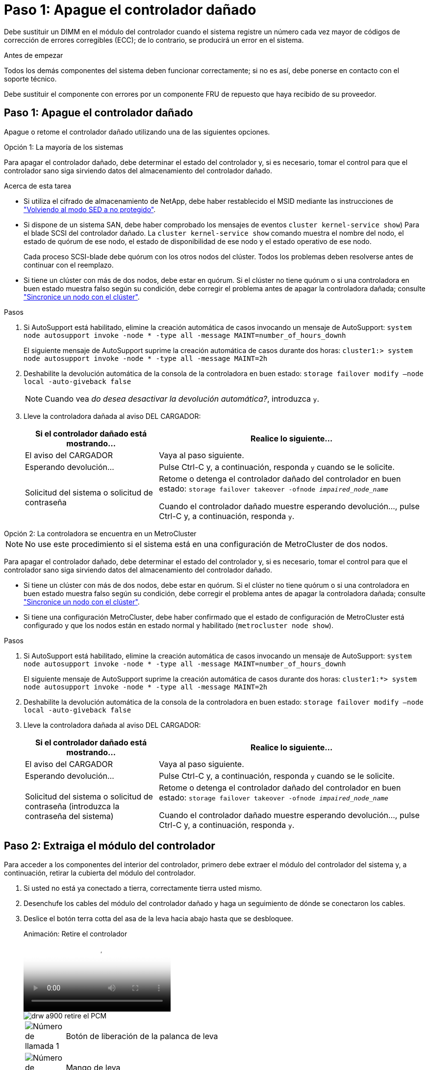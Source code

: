 = Paso 1: Apague el controlador dañado
:allow-uri-read: 


Debe sustituir un DIMM en el módulo del controlador cuando el sistema registre un número cada vez mayor de códigos de corrección de errores corregibles (ECC); de lo contrario, se producirá un error en el sistema.

.Antes de empezar
Todos los demás componentes del sistema deben funcionar correctamente; si no es así, debe ponerse en contacto con el soporte técnico.

Debe sustituir el componente con errores por un componente FRU de repuesto que haya recibido de su proveedor.



== Paso 1: Apague el controlador dañado

Apague o retome el controlador dañado utilizando una de las siguientes opciones.

[role="tabbed-block"]
====
.Opción 1: La mayoría de los sistemas
--
Para apagar el controlador dañado, debe determinar el estado del controlador y, si es necesario, tomar el control para que el controlador sano siga sirviendo datos del almacenamiento del controlador dañado.

.Acerca de esta tarea
* Si utiliza el cifrado de almacenamiento de NetApp, debe haber restablecido el MSID mediante las instrucciones de link:https://docs.netapp.com/us-en/ontap/encryption-at-rest/return-seds-unprotected-mode-task.html["Volviendo al modo SED a no protegido"].
* Si dispone de un sistema SAN, debe haber comprobado los mensajes de eventos  `cluster kernel-service show`) Para el blade SCSI del controlador dañado. La `cluster kernel-service show` comando muestra el nombre del nodo, el estado de quórum de ese nodo, el estado de disponibilidad de ese nodo y el estado operativo de ese nodo.
+
Cada proceso SCSI-blade debe quórum con los otros nodos del clúster. Todos los problemas deben resolverse antes de continuar con el reemplazo.

* Si tiene un clúster con más de dos nodos, debe estar en quórum. Si el clúster no tiene quórum o si una controladora en buen estado muestra falso según su condición, debe corregir el problema antes de apagar la controladora dañada; consulte link:https://docs.netapp.com/us-en/ontap/system-admin/synchronize-node-cluster-task.html?q=Quorum["Sincronice un nodo con el clúster"^].


.Pasos
. Si AutoSupport está habilitado, elimine la creación automática de casos invocando un mensaje de AutoSupport: `system node autosupport invoke -node * -type all -message MAINT=number_of_hours_downh`
+
El siguiente mensaje de AutoSupport suprime la creación automática de casos durante dos horas: `cluster1:> system node autosupport invoke -node * -type all -message MAINT=2h`

. Deshabilite la devolución automática de la consola de la controladora en buen estado: `storage failover modify –node local -auto-giveback false`
+

NOTE: Cuando vea _do desea desactivar la devolución automática?_, introduzca `y`.

. Lleve la controladora dañada al aviso DEL CARGADOR:
+
[cols="1,2"]
|===
| Si el controlador dañado está mostrando... | Realice lo siguiente... 


 a| 
El aviso del CARGADOR
 a| 
Vaya al paso siguiente.



 a| 
Esperando devolución...
 a| 
Pulse Ctrl-C y, a continuación, responda `y` cuando se le solicite.



 a| 
Solicitud del sistema o solicitud de contraseña
 a| 
Retome o detenga el controlador dañado del controlador en buen estado: `storage failover takeover -ofnode _impaired_node_name_`

Cuando el controlador dañado muestre esperando devolución..., pulse Ctrl-C y, a continuación, responda `y`.

|===


--
.Opción 2: La controladora se encuentra en un MetroCluster
--

NOTE: No use este procedimiento si el sistema está en una configuración de MetroCluster de dos nodos.

Para apagar el controlador dañado, debe determinar el estado del controlador y, si es necesario, tomar el control para que el controlador sano siga sirviendo datos del almacenamiento del controlador dañado.

* Si tiene un clúster con más de dos nodos, debe estar en quórum. Si el clúster no tiene quórum o si una controladora en buen estado muestra falso según su condición, debe corregir el problema antes de apagar la controladora dañada; consulte link:https://docs.netapp.com/us-en/ontap/system-admin/synchronize-node-cluster-task.html?q=Quorum["Sincronice un nodo con el clúster"^].
* Si tiene una configuración MetroCluster, debe haber confirmado que el estado de configuración de MetroCluster está configurado y que los nodos están en estado normal y habilitado (`metrocluster node show`).


.Pasos
. Si AutoSupport está habilitado, elimine la creación automática de casos invocando un mensaje de AutoSupport: `system node autosupport invoke -node * -type all -message MAINT=number_of_hours_downh`
+
El siguiente mensaje de AutoSupport suprime la creación automática de casos durante dos horas: `cluster1:*> system node autosupport invoke -node * -type all -message MAINT=2h`

. Deshabilite la devolución automática de la consola de la controladora en buen estado: `storage failover modify –node local -auto-giveback false`
. Lleve la controladora dañada al aviso DEL CARGADOR:
+
[cols="1,2"]
|===
| Si el controlador dañado está mostrando... | Realice lo siguiente... 


 a| 
El aviso del CARGADOR
 a| 
Vaya al paso siguiente.



 a| 
Esperando devolución...
 a| 
Pulse Ctrl-C y, a continuación, responda `y` cuando se le solicite.



 a| 
Solicitud del sistema o solicitud de contraseña (introduzca la contraseña del sistema)
 a| 
Retome o detenga el controlador dañado del controlador en buen estado: `storage failover takeover -ofnode _impaired_node_name_`

Cuando el controlador dañado muestre esperando devolución..., pulse Ctrl-C y, a continuación, responda `y`.

|===


--
====


== Paso 2: Extraiga el módulo del controlador

Para acceder a los componentes del interior del controlador, primero debe extraer el módulo del controlador del sistema y, a continuación, retirar la cubierta del módulo del controlador.

. Si usted no está ya conectado a tierra, correctamente tierra usted mismo.
. Desenchufe los cables del módulo del controlador dañado y haga un seguimiento de dónde se conectaron los cables.
. Deslice el botón terra cotta del asa de la leva hacia abajo hasta que se desbloquee.
+
.Animación: Retire el controlador
video::256721fd-4c2e-40b3-841a-adf2000df5fa[panopto]
+
image::../media/drw_a900_remove_PCM.png[drw a900 retire el PCM]

+
[cols="10,90"]
|===


 a| 
image:../media/legend_icon_01.png["Número de llamada 1"]
 a| 
Botón de liberación de la palanca de leva



 a| 
image:../media/legend_icon_02.png["Número de llamada 2"]
 a| 
Mango de leva

|===
. Gire el asa de leva para que desacople completamente el módulo del controlador del chasis y, a continuación, deslice el módulo del controlador para sacarlo del chasis.
+
Asegúrese de que admite la parte inferior del módulo de la controladora cuando la deslice para sacarlo del chasis.

. Coloque el lado de la tapa del módulo del controlador hacia arriba sobre una superficie plana y estable, pulse el botón azul de la cubierta, deslice la cubierta hacia la parte posterior del módulo del controlador y, a continuación, gire la cubierta hacia arriba y levántela fuera del módulo del controlador.
+
image::../media/drw_a900_PCM_open.png[drw a900 PCM abierto]

+
[cols="10,90"]
|===


 a| 
image:../media/legend_icon_01.png["Número de llamada 1"]
 a| 
Botón de bloqueo de la cubierta del módulo del controlador

|===




== Paso 3: Sustituya los módulos DIMM

Para sustituir los DIMM, búsquelos dentro del controlador y siga la secuencia específica de pasos.


NOTE: El controlador ver2 tiene menos sockets DIMM. No hay reducción en el número de módulos DIMM admitidos ni cambio en la numeración del socket DIMM. Al mover los módulos DIMM al nuevo módulo del controlador, instale los módulos DIMM en el mismo número/ubicación de socket que el módulo del controlador dañado.  Consulte el diagrama de asignación de FRU en el módulo de la controladora ver2 para ver la ubicación de los sockets DIMM.

. Si usted no está ya conectado a tierra, correctamente tierra usted mismo.
. Localice los DIMM en el módulo del controlador.


image::../media/drw_a900_DIMM_map.png[Mapa DIMM drw a900]

. Extraiga el DIMM de su ranura empujando lentamente las dos lengüetas expulsoras del DIMM a ambos lados del DIMM y, a continuación, extraiga el DIMM de la ranura.
+

IMPORTANT: Sujete con cuidado el módulo DIMM por los bordes para evitar la presión sobre los componentes de la placa de circuitos DIMM.

+
.Animación - sustituir DIMM
video::db161030-298a-4ae4-b902-adf2000e2aa4[panopto]
+
image::../media/drw_a900_replace_PCM_dimms.png[drw a900 sustituye a los módulos dimm del PCM]

+
[cols="10,90"]
|===


 a| 
image:../media/legend_icon_01.png["Número de llamada 1"]
 a| 
Lengüetas del expulsor de DIMM



 a| 
image:../media/legend_icon_02.png["Número de llamada 2"]
 a| 
DIMM

|===
. Retire el módulo DIMM de repuesto de la bolsa de transporte antiestática, sujete el módulo DIMM por las esquinas y alinéelo con la ranura.
+
La muesca entre las patillas del DIMM debe alinearse con la lengüeta del zócalo.

. Asegúrese de que las lengüetas del expulsor DIMM del conector están en posición abierta y, a continuación, inserte el DIMM directamente en la ranura.
+
El módulo DIMM encaja firmemente en la ranura, pero debe entrar fácilmente. Si no es así, realinee el DIMM con la ranura y vuelva a insertarlo.

+

IMPORTANT: Inspeccione visualmente el módulo DIMM para comprobar que está alineado de forma uniforme y completamente insertado en la ranura.

. Empuje con cuidado, pero firmemente, en el borde superior del DIMM hasta que las lengüetas expulsoras encajen en su lugar sobre las muescas de los extremos del DIMM.
. Cierre la cubierta del módulo del controlador.




== Paso 4: Instale la controladora

Después de instalar los componentes en el módulo del controlador, debe volver a instalar el módulo del controlador en el chasis del sistema e iniciar el sistema operativo.

Para los pares de alta disponibilidad con dos módulos de controladora en el mismo chasis, la secuencia en la que se instala el módulo de controladora es especialmente importante porque intenta reiniciarse tan pronto como lo coloca por completo en el chasis.

. Si usted no está ya conectado a tierra, correctamente tierra usted mismo.
. Si aún no lo ha hecho, vuelva a colocar la cubierta del módulo del controlador.
+
image::../media/drw_a900_PCM_open.png[drw a900 PCM abierto]

+
[cols="10,90"]
|===


 a| 
image:../media/legend_icon_01.png["Número de llamada 1"]
 a| 
Botón de bloqueo de la cubierta del módulo del controlador

|===
. Alinee el extremo del módulo del controlador con la abertura del chasis y, a continuación, empuje suavemente el módulo del controlador hasta la mitad del sistema.
+
.Animación: Instalar el controlador
video::099237f3-d7f2-4749-86e2-adf2000df53c[panopto]
+
image::../media/drw_a900_remove_PCM.png[drw a900 retire el PCM]

+
[cols="10,90"]
|===


 a| 
image:../media/legend_icon_01.png["Número de llamada 1"]
 a| 
Botón de liberación de la palanca de leva



 a| 
image:../media/legend_icon_02.png["Número de llamada 2"]
 a| 
Mango de leva

|===
+

NOTE: No inserte completamente el módulo de la controladora en el chasis hasta que se le indique hacerlo.

. Cablee los puertos de gestión y consola de manera que pueda acceder al sistema para realizar las tareas en las secciones siguientes.
+

NOTE: Conectará el resto de los cables al módulo del controlador más adelante en este procedimiento.

. Complete la reinstalación del módulo del controlador:
+
.. Si aún no lo ha hecho, vuelva a instalar el dispositivo de administración de cables.
.. Empuje firmemente el módulo de la controladora en el chasis hasta que se ajuste al plano medio y esté totalmente asentado.
+
Los pestillos de bloqueo se elevan cuando el módulo del controlador está completamente asentado.

+

IMPORTANT: No ejerza una fuerza excesiva al deslizar el módulo del controlador hacia el chasis para evitar dañar los conectores.

+
El módulo de la controladora comienza a arrancar tan pronto como se asienta completamente en el chasis. Esté preparado para interrumpir el proceso de arranque.

.. Gire los pestillos de bloqueo hacia arriba, inclinándolos para que los pasadores de bloqueo se puedan separar y, a continuación, bajarlos hasta la posición de bloqueo.
.. Para interrumpir el proceso de arranque, pulse `Ctrl-C` Cuando vea Pulse Ctrl-C para el menú de inicio.
.. Seleccione la opción de arrancar en el modo de mantenimiento en el menú que se muestra.






== Paso 5: Ejecute un diagnóstico de nivel de sistema

Después de instalar un DIMM nuevo, debe ejecutar un diagnóstico.

Su sistema debe estar en el aviso DEL CARGADOR para iniciar los diagnósticos de nivel de sistema.

Todos los comandos de los procedimientos de diagnóstico se emiten desde la controladora en la que se sustituye el componente.

. Si la controladora que se va a reparar no está en el símbolo del sistema del CARGADOR, siga estos pasos:
+
.. Seleccione la opción modo de mantenimiento en el menú que se muestra.
.. Después de que la controladora arranca en modo de mantenimiento, detenga la controladora: `halt`
+
Tras emitir el comando, debe esperar hasta que el sistema se detenga en el símbolo del sistema del CARGADOR.

+

IMPORTANT: Durante el proceso de arranque, puede responder de forma segura `y` a peticiones.

+
*** Si aparece un aviso y advierte que al entrar en modo de mantenimiento en una configuración de alta disponibilidad, debe asegurarse de que la controladora en buen estado permanezca inactiva.




. En el aviso DEL CARGADOR, acceda a los controladores especiales diseñados específicamente para que los diagnósticos del sistema funcionen correctamente: `boot_diags`
+
Durante el proceso de arranque, puede responder de forma segura `y` A las indicaciones hasta que aparezca el indicador del modo de mantenimiento (*>).

. Ejecutar diagnósticos de la memoria del sistema: `sldiag device run -dev mem`
. Verifique que no haya problemas de hardware como resultado de la sustitución de los módulos DIMM: `sldiag device status -dev mem -long -state failed`
+
Los diagnósticos de nivel de sistema le devuelven al prompt si no hay errores de prueba o indican el estado completo de los errores resultantes de la prueba del componente.

. Proceda según el resultado del paso anterior:
+
[cols="1,2"]
|===
| Si el diagnóstico del sistema prueba... | Realice lo siguiente... 


 a| 
Se completaron sin fallos
 a| 
.. Borre los registros de estado: `sldiag device clearstatus`
.. Compruebe que se ha borrado el registro: `sldiag device status`
+
Se muestra la siguiente respuesta predeterminada:

+
SLDIAG: No hay mensajes de registro.

.. Salir del modo de mantenimiento: `halt`
+
La controladora muestra el aviso del CARGADOR.

.. Arranque la controladora desde el símbolo del sistema del CARGADOR: `bye`
.. Devolver a la controladora a su funcionamiento normal:


|===
+
[cols="1,2"]
|===
| Si la controladora se encuentra en... | Realice lo siguiente... 


 a| 
Un par de alta disponibilidad
 a| 
Realice un aporte atrás: `storage failover giveback -ofnode replacement_node_name`        *Nota:* Si ha desactivado la devolución automática, vuelva a habilitarla con el comando Storage Failover modify.



 a| 
Se produjeron algunos fallos en las pruebas
 a| 
Determine la causa del problema:

.. Salir del modo de mantenimiento: `halt`
+
Después de emitir el comando, espere hasta que el sistema se detenga en el símbolo del sistema del CARGADOR.

.. Compruebe que ha observado todos los aspectos identificados a la hora de ejecutar diagnósticos de nivel de sistema, que los cables estén conectados de forma segura y que los componentes de hardware estén instalados correctamente en el sistema de almacenamiento.
.. Inicie el módulo del controlador que está realizando el mantenimiento, interrumpiendo el arranque pulsando `Ctrl-C` Cuando se le solicite acceder al menú Inicio:
+
*** Si tiene dos módulos de controladora en el chasis, coloque a fondo el módulo de controladora que va a mantener en el chasis.
+
El módulo del controlador se arranca cuando está completamente asentado.

*** Si tiene un módulo de controladora en el chasis, conecte las fuentes de alimentación y, a continuación, enciéndalas.


.. Seleccione Boot to maintenance mode (Inicio al modo de mantenimiento) en el menú.
.. Para salir del modo de mantenimiento, introduzca el siguiente comando: `halt`
+
Después de emitir el comando, espere hasta que el sistema se detenga en el símbolo del sistema del CARGADOR.

.. Vuelva a ejecutar la prueba de diagnóstico de nivel del sistema.


|===




== Paso 6: Devuelva la pieza que falló a NetApp

Devuelva la pieza que ha fallado a NetApp, como se describe en las instrucciones de RMA que se suministran con el kit. Consulte https://mysupport.netapp.com/site/info/rma["Retorno de artículo  sustituciones"] para obtener más información.
